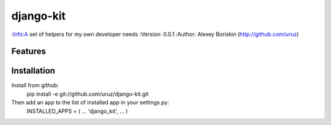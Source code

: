 ==========
django-kit
==========

:Info:A set of helpers for my own developer needs
:Version: 0.0.1
:Author: Alexey Boriskin (http://github.com/uruz)

Features
========

Installation
============
Install from github: 
	pip install -e git://github.com/uruz/django-kit.git
	
Then add an app to the list of installed app in your settings.py:
	INSTALLED_APPS = (
	...
	'django_kit',
	...
	)
	

